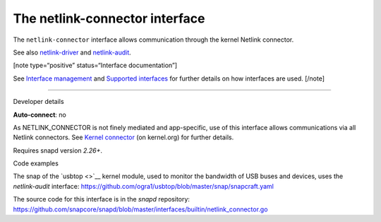 .. 7879.md

.. \_the-netlink-connector-interface:

The netlink-connector interface
===============================

The ``netlink-connector`` interface allows communication through the kernel Netlink connector.

See also `netlink-driver <the-netlink-driver-interface.md>`__ and `netlink-audit <the-netlink-audit-interface.md>`__.

[note type=“positive” status=“Interface documentation”]

See `Interface management <interface-management.md>`__ and `Supported interfaces <supported-interfaces.md>`__ for further details on how interfaces are used. [/note]

--------------

.. raw:: html

   <h2 id="the-netlink-connector-interface-heading--dev-details">

Developer details

.. raw:: html

   </h2>

**Auto-connect**: no

As NETLINK_CONNECTOR is not finely mediated and app-specific, use of this interface allows communications via all Netlink connectors. See `Kernel connector <https://www.kernel.org/doc/Documentation/connector/connector.txt>`__ (on kernel.org) for further details.

Requires snapd version *2.26+*.

.. raw:: html

   <h3 id="the-netlink-connector-interface-heading-code">

Code examples

.. raw:: html

   </h3>

The snap of the `usbtop <>`__ kernel module, used to monitor the bandwidth of USB buses and devices, uses the *netlink-audit* interface: `https://github.com/ogra1/usbtop/blob/master/snap/snapcraft.yaml <https://github.com/ogra1/usbtop/blob/3743b5a55e6df70e6dd95292121279f1013ba570/snap/snapcraft.yaml#L50>`__

The source code for this interface is in the *snapd* repository: https://github.com/snapcore/snapd/blob/master/interfaces/builtin/netlink_connector.go
